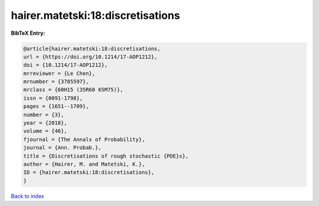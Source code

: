 hairer.matetski:18:discretisations
==================================

.. :cite:t:`hairer.matetski:18:discretisations`

.. bibliography:: ../../All.bib

**BibTeX Entry:**

.. code-block:: bibtex

   @article{hairer.matetski:18:discretisations,
   url = {https://doi.org/10.1214/17-AOP1212},
   doi = {10.1214/17-AOP1212},
   mrreviewer = {Le Chen},
   mrnumber = {3785597},
   mrclass = {60H15 (35R60 65M75)},
   issn = {0091-1798},
   pages = {1651--1709},
   number = {3},
   year = {2018},
   volume = {46},
   fjournal = {The Annals of Probability},
   journal = {Ann. Probab.},
   title = {Discretisations of rough stochastic {PDE}s},
   author = {Hairer, M. and Matetski, K.},
   ID = {hairer.matetski:18:discretisations},
   }

`Back to index <../index>`_
